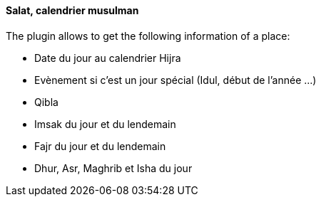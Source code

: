 ==== Salat, calendrier musulman

The plugin allows to get the following information of a place:

 * Date du jour au calendrier Hijra
 * Evènement si c'est un jour spécial (Idul, début de l'année ...)
 * Qibla
 * Imsak du jour et du lendemain
 * Fajr du jour et du lendemain
 * Dhur, Asr, Maghrib et Isha du jour